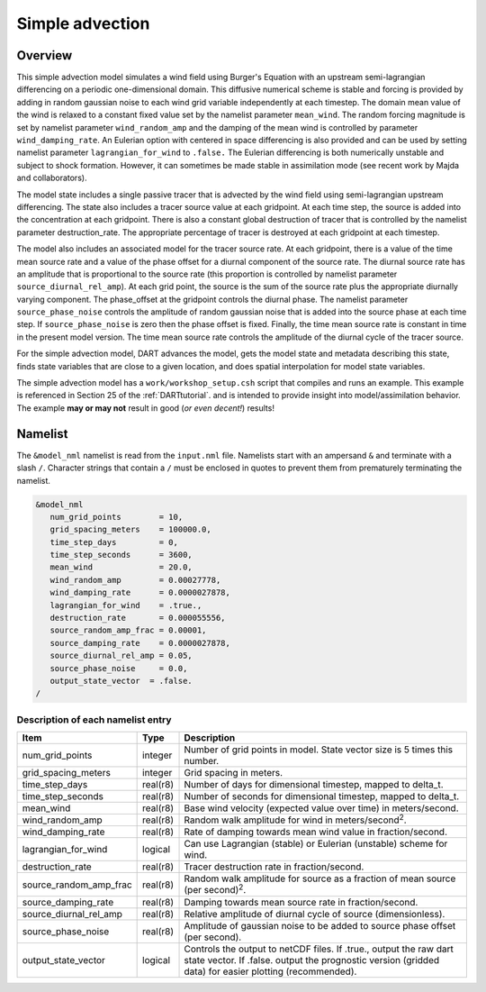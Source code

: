 Simple advection
================

Overview
--------

This simple advection model simulates a wind field using Burger's Equation with
an upstream semi-lagrangian differencing on a periodic one-dimensional domain.
This diffusive numerical scheme is stable and forcing is provided by adding in 
random gaussian noise to each wind grid variable independently at each 
timestep. The domain mean value of the wind is relaxed to a constant fixed 
value set by the namelist parameter ``mean_wind``. The random forcing magnitude is 
set by namelist parameter ``wind_random_amp`` and the damping of the mean wind is 
controlled by parameter ``wind_damping_rate``. An Eulerian option with centered in 
space differencing is also provided and can be used by setting namelist 
parameter ``lagrangian_for_wind`` to ``.false.`` The Eulerian differencing is both 
numerically unstable and subject to shock formation. However, it can sometimes 
be made stable in assimilation mode (see recent work by Majda and
collaborators).

The model state includes a single passive tracer that is advected by the wind
field using semi-lagrangian upstream differencing. The state also includes a
tracer source value at each gridpoint. At each time step, the source is added
into the concentration at each gridpoint. There is also a constant global
destruction of tracer that is controlled by the namelist parameter
destruction_rate. The appropriate percentage of tracer is destroyed at each
gridpoint at each timestep.

The model also includes an associated model for the tracer source rate. At each
gridpoint, there is a value of the time mean source rate and a value of the
phase offset for a diurnal component of the source rate. The diurnal source
rate has an amplitude that is proportional to the source rate (this proportion
is controlled by namelist parameter ``source_diurnal_rel_amp``). At each grid
point, the source is the sum of the source rate plus the appropriate diurnally
varying component. The phase_offset at the gridpoint controls the diurnal
phase. The namelist parameter ``source_phase_noise`` controls the amplitude of
random gaussian noise that is added into the source phase at each time step.
If ``source_phase_noise`` is zero then the phase offset is fixed. Finally, the time
mean source rate is constant in time in the present model version. The time
mean source rate controls the amplitude of the diurnal cycle of the tracer
source.

For the simple advection model, DART advances the model, gets the model state
and metadata describing this state, finds state variables that are close to a
given location, and does spatial interpolation for model state variables.

The simple advection model has a ``work/workshop_setup.csh`` script that compiles 
and runs an example.  This example is referenced in Section 25 of the
:ref:`DARTtutorial`.
and is intended to provide insight into model/assimilation behavior.
The example **may or may not** result in good (*or even decent!*) results!


Namelist
--------

The ``&model_nml`` namelist is read from the ``input.nml`` file. Namelists
start with an ampersand ``&`` and terminate with a slash ``/``. Character
strings that contain a ``/`` must be enclosed in quotes to prevent them from
prematurely terminating the namelist.

.. code-block:: fortran

  &model_nml
     num_grid_points        = 10,
     grid_spacing_meters    = 100000.0,
     time_step_days         = 0,
     time_step_seconds      = 3600,
     mean_wind              = 20.0,
     wind_random_amp        = 0.00027778,
     wind_damping_rate      = 0.0000027878,
     lagrangian_for_wind    = .true.,
     destruction_rate       = 0.000055556,
     source_random_amp_frac = 0.00001,
     source_damping_rate    = 0.0000027878,
     source_diurnal_rel_amp = 0.05,
     source_phase_noise     = 0.0,
     output_state_vector  = .false.
  /

Description of each namelist entry
~~~~~~~~~~~~~~~~~~~~~~~~~~~~~~~~~~

+------------------------+----------+----------------------------+
| Item                   | Type     | Description                |
+========================+==========+============================+
| num_grid_points        | integer  | Number of grid points in   |
|                        |          | model. State vector size   |
|                        |          | is 5 times this number.    |
+------------------------+----------+----------------------------+
| grid_spacing_meters    | integer  | Grid spacing in meters.    |
+------------------------+----------+----------------------------+
| time_step_days         | real(r8) | Number of days for         |
|                        |          | dimensional timestep,      |
|                        |          | mapped to delta_t.         |
+------------------------+----------+----------------------------+
| time_step_seconds      | real(r8) | Number of seconds for      |
|                        |          | dimensional timestep,      |
|                        |          | mapped to delta_t.         |
+------------------------+----------+----------------------------+
| mean_wind              | real(r8) | Base wind velocity         |
|                        |          | (expected value over time) |
|                        |          | in meters/second.          |
+------------------------+----------+----------------------------+
| wind_random_amp        | real(r8) | Random walk amplitude for  |
|                        |          | wind in                    |
|                        |          | meters/second\ :sup:`2`.   |
+------------------------+----------+----------------------------+
| wind_damping_rate      | real(r8) | Rate of damping towards    |
|                        |          | mean wind value in         |
|                        |          | fraction/second.           |
+------------------------+----------+----------------------------+
| lagrangian_for_wind    | logical  | Can use Lagrangian         |
|                        |          | (stable) or Eulerian       |
|                        |          | (unstable) scheme for      |
|                        |          | wind.                      |
+------------------------+----------+----------------------------+
| destruction_rate       | real(r8) | Tracer destruction rate in |
|                        |          | fraction/second.           |
+------------------------+----------+----------------------------+
| source_random_amp_frac | real(r8) | Random walk amplitude for  |
|                        |          | source as a fraction of    |
|                        |          | mean source (per           |
|                        |          | second)\ :sup:`2`.         |
+------------------------+----------+----------------------------+
| source_damping_rate    | real(r8) | Damping towards mean       |
|                        |          | source rate in             |
|                        |          | fraction/second.           |
+------------------------+----------+----------------------------+
| source_diurnal_rel_amp | real(r8) | Relative amplitude of      |
|                        |          | diurnal cycle of source    |
|                        |          | (dimensionless).           |
+------------------------+----------+----------------------------+
| source_phase_noise     | real(r8) | Amplitude of gaussian      |
|                        |          | noise to be added to       |
|                        |          | source phase offset (per   |
|                        |          | second).                   |
+------------------------+----------+----------------------------+
| output_state_vector    | logical  | Controls the output to     |
|                        |          | netCDF files. If .true.,   |
|                        |          | output the raw dart state  |
|                        |          | vector. If .false. output  |
|                        |          | the prognostic version     |
|                        |          | (gridded data) for easier  |
|                        |          | plotting (recommended).    |
+------------------------+----------+----------------------------+
